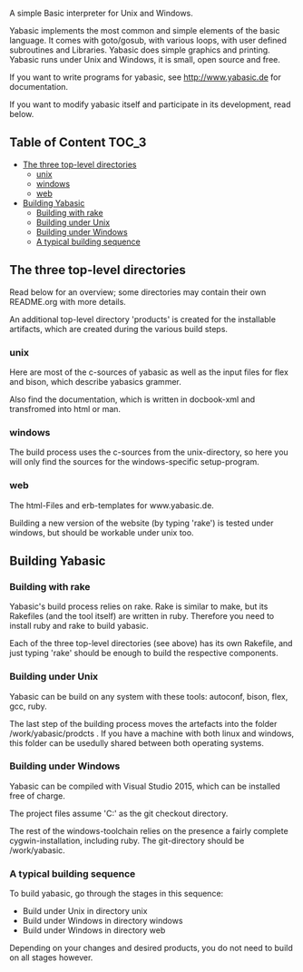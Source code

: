   A simple Basic interpreter for Unix and Windows.

  Yabasic implements the most common and simple elements of the basic
  language. It comes with goto/gosub, with various loops, with user
  defined subroutines and Libraries. Yabasic does simple graphics and
  printing. Yabasic runs under Unix and Windows, it is small, open
  source and free.
  
  If you want to write programs for yabasic, see http://www.yabasic.de for
  documentation.

  If you want to modify yabasic itself and participate in its development, read below.

** Table of Content 						      :TOC_3:
   - [[#the-three-top-level-directories][The three top-level directories]]
     - [[#unix][unix]]
     - [[#windows][windows]]
     - [[#web][web]]
   - [[#building-yabasic][Building Yabasic]]
     - [[#building-with-rake][Building with rake]]
     - [[#building-under-unix][Building under Unix]]
     - [[#building-under-windows][Building under Windows]]
     - [[#a-typical-building-sequence][A typical building sequence]]

** The three top-level directories

   Read below for an overview; some directories may contain their own
   README.org with more details.

   An additional top-level directory 'products' is created for the
   installable artifacts, which are created during the various build
   steps.

*** unix

    Here are most of the c-sources of yabasic as well as the input
    files for flex and bison, which describe yabasics grammer. 
    
    Also find the documentation, which is written in docbook-xml and
    transfromed into html or man.
    
*** windows

    The build process uses the c-sources from the unix-directory, so
    here you will only find the sources for the windows-specific
    setup-program.

*** web

    The html-Files and erb-templates for www.yabasic.de.

    Building a new version of the website (by typing 'rake') is tested
    under windows, but should be workable under unix too.

** Building Yabasic

*** Building with rake

    Yabasic's build process relies on rake. Rake is similar to make,
    but its Rakefiles (and the tool itself) are written in ruby.
    Therefore you need to install ruby and rake to build yabasic.

    Each of the three top-level directories (see above) has its own
    Rakefile, and just typing 'rake' should be enough to build the
    respective components.

*** Building under Unix

    Yabasic can be build on any system with these tools: autoconf,
    bison, flex, gcc, ruby.

    The last step of the building process moves the artefacts into the
    folder /work/yabasic/prodcts . If you have a machine with both
    linux and windows, this folder can be usedully shared between both
    operating systems.
    
*** Building under Windows
    
    Yabasic can be compiled with Visual Studio 2015, which can be
    installed free of charge.

    The project files assume 'C:\work\yabasic' as the git checkout
    directory.

    The rest of the windows-toolchain relies on the presence a fairly
    complete cygwin-installation, including ruby. The git-directory
    should be /work/yabasic.
    
*** A typical building sequence

    To build yabasic, go through the stages in this sequence:

    - Build under Unix in directory unix
    - Build under Windows in directory windows
    - Build under Windows in directory web

      
    Depending on your changes and desired products, you do not need to
    build on all stages however.
